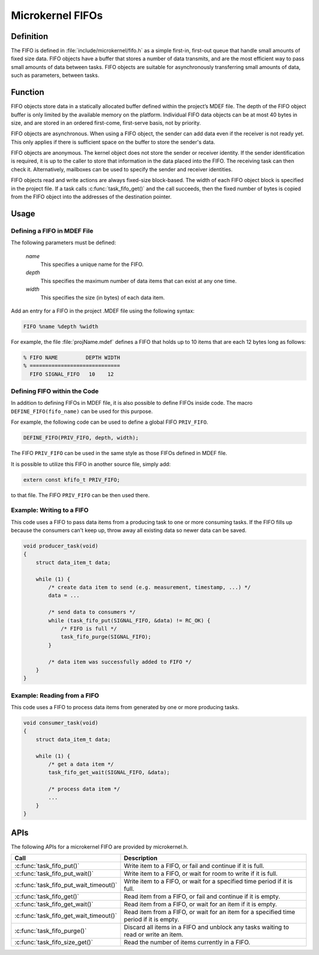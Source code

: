 .. _microkernel_fifos:

Microkernel FIFOs
#################

Definition
**********

The FIFO is defined in :file:`include/microkernel/fifo.h` as a simple
first-in, first-out queue that handle small amounts of fixed size data.
FIFO objects have a buffer that stores a number of data transmits, and
are the most efficient way to pass small amounts of data between tasks.
FIFO objects are suitable for asynchronously transferring small amounts
of data, such as parameters, between tasks.

Function
********


FIFO objects store data in a statically allocated buffer defined within
the project’s MDEF file. The depth of the FIFO object buffer is only
limited by the available memory on the platform. Individual FIFO data
objects can be at most 40 bytes in size, and are stored in an ordered
first-come, first-serve basis, not by priority.

FIFO objects are asynchronous. When using a FIFO object, the sender can
add data even if the receiver is not ready yet. This only applies if
there is sufficient space on the buffer to store the sender's data.

FIFO objects are anonymous. The kernel object does not store the sender
or receiver identity. If the sender identification is required, it is
up to the caller to store that information in the data placed into the
FIFO. The receiving task can then check it. Alternatively, mailboxes
can be used to specify the sender and receiver identities.

FIFO objects read and write actions are always fixed-size block-based.
The width of each FIFO object block is specified in the project file.
If a task calls :c:func:`task_fifo_get()` and the call succeeds, then
the fixed number of bytes is copied from the FIFO object into the
addresses of the destination pointer.

Usage
*****

Defining a FIFO in MDEF File
============================

The following parameters must be defined:

   *name*
          This specifies a unique name for the FIFO.

   *depth*
          This specifies the maximum number of data items
          that can exist at any one time.

   *width*
          This specifies the size (in bytes) of each data item.

Add an entry for a FIFO in the project .MDEF file using the
following syntax:

.. code-block:: console

   FIFO %name %depth %width

For example, the file :file:`projName.mdef` defines a FIFO
that holds up to 10 items that are each 12 bytes long as follows:

.. code-block:: console

   % FIFO NAME         DEPTH WIDTH
   % =============================
     FIFO SIGNAL_FIFO   10    12


Defining FIFO within the Code
=============================

In addition to defining FIFOs in MDEF file, it is also possible to
define FIFOs inside code. The macro ``DEFINE_FIFO(fifo_name)``
can be used for this purpose.

For example, the following code can be used to define a global FIFO
``PRIV_FIFO``.

.. code-block:: c

   DEFINE_FIFO(PRIV_FIFO, depth, width);

The FIFO ``PRIV_FIFO`` can be used in the same style as those FIFOs
defined in MDEF file.

It is possible to utilize this FIFO in another source file, simply
add:

.. code-block:: c

   extern const kfifo_t PRIV_FIFO;

to that file. The FIFO ``PRIV_FIFO`` can be then used there.


Example: Writing to a FIFO
==========================

This code uses a FIFO to pass data items from a producing task to
one or more consuming tasks. If the FIFO fills up because the consumers
can't keep up, throw away all existing data so newer data can be saved.

.. code-block:: c

   void producer_task(void)
   {
       struct data_item_t data;

       while (1) {
           /* create data item to send (e.g. measurement, timestamp, ...) */
           data = ...

           /* send data to consumers */
           while (task_fifo_put(SIGNAL_FIFO, &data) != RC_OK) {
               /* FIFO is full */
               task_fifo_purge(SIGNAL_FIFO);
           }

           /* data item was successfully added to FIFO */
       }
   }

Example: Reading from a FIFO
============================

This code uses a FIFO to process data items from generated by
one or more producing tasks.

.. code-block:: c

   void consumer_task(void)
   {
       struct data_item_t data;

       while (1) {
           /* get a data item */
           task_fifo_get_wait(SIGNAL_FIFO, &data);

           /* process data item */
           ...
       }
   }


APIs
****

The following APIs for a microkernel FIFO are provided by microkernel.h.

+----------------------------------------+-----------------------------------+
| Call                                   | Description                       |
+========================================+===================================+
| :c:func:`task_fifo_put()`              | Write item to a FIFO, or fail and |
|                                        | continue if it is full.           |
+----------------------------------------+-----------------------------------+
| :c:func:`task_fifo_put_wait()`         | Write item to a FIFO, or wait     |
|                                        | for room to write if it is full.  |
+----------------------------------------+-----------------------------------+
| :c:func:`task_fifo_put_wait_timeout()` | Write item to a FIFO, or wait for |
|                                        | a specified time period if it     |
|                                        | is full.                          |
+----------------------------------------+-----------------------------------+
| :c:func:`task_fifo_get()`              | Read item from a FIFO, or fail    |
|                                        | and continue if it is empty.      |
+----------------------------------------+-----------------------------------+
| :c:func:`task_fifo_get_wait()`         | Read item from a FIFO, or wait    |
|                                        | for an item if it is empty.       |
+----------------------------------------+-----------------------------------+
| :c:func:`task_fifo_get_wait_timeout()` | Read item from a FIFO, or wait    |
|                                        | for an item for a specified time  |
|                                        | period if it is empty.            |
+----------------------------------------+-----------------------------------+
| :c:func:`task_fifo_purge()`            | Discard all items in a FIFO and   |
|                                        | unblock any tasks waiting to read |
|                                        | or write an item.                 |
+----------------------------------------+-----------------------------------+
| :c:func:`task_fifo_size_get()`         | Read the number of items          |
|                                        | currently in a FIFO.              |
+----------------------------------------+-----------------------------------+
